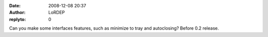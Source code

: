 :date: 2008-12-08 20:37
:author: LoRDEP
:replyto: 0

Can you make some interfaces features, such as minimize to tray and autoclosing? Before 0.2 release.
